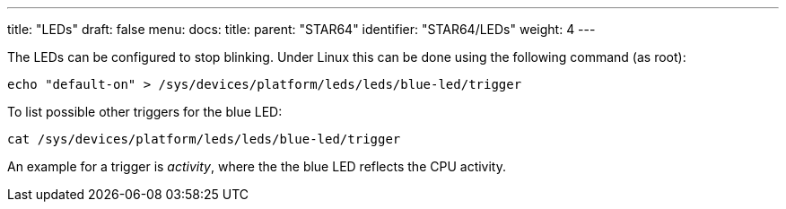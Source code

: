 ---
title: "LEDs"
draft: false
menu:
  docs:
    title:
    parent: "STAR64"
    identifier: "STAR64/LEDs"
    weight: 4
---

The LEDs can be configured to stop blinking. Under Linux this can be done using the following command (as root):
 
 echo "default-on" > /sys/devices/platform/leds/leds/blue-led/trigger
 
To list possible other triggers for the blue LED:
 
 cat /sys/devices/platform/leds/leds/blue-led/trigger 
 
An example for a trigger is _activity_, where the the blue LED reflects the CPU activity.
